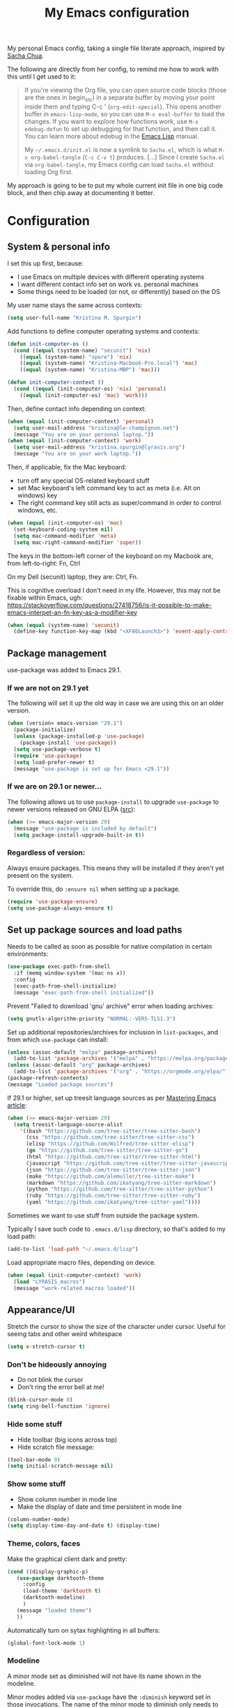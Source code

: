 #+Title: My Emacs configuration
#+OPTIONS: toc:4 h:4
#+STARTUP: overview
#+PROPERTY: header-args:emacs-lisp   :tangle "~/.emacs.d/init.el"

My personal Emacs config, taking a single file literate approach, inspired by [[https://raw.githubusercontent.com/sachac/.emacs.d/gh-pages/Sacha.org][Sacha Chua]].

The following are directly from her config, to remind me how to work with this until I get used to it:

#+BEGIN_QUOTE
If you're viewing the Org file, you can open source code blocks (those
are the ones in begin_src) in a separate buffer by moving your point
inside them and typing C-c ' (=org-edit-special=). This opens another
buffer in =emacs-lisp-mode=, so you can use =M-x eval-buffer= to load
the changes. If you want to explore how functions work, use =M-x
edebug-defun= to set up debugging for that function, and then call it.
You can learn more about edebug in the [[http://www.gnu.org/software/emacs/manual/html_node/elisp/Edebug.html][Emacs Lisp]] manual.

My =~/.emacs.d/init.el= is now a symlink to =Sacha.el=, which is what
=M-x org-babel-tangle= (=C-c C-v t=) produces. [...] Since I create =Sacha.el= via =org-babel-tangle=, my Emacs
config can load =Sacha.el= without loading Org first.
#+END_QUOTE

My approach is going to be to put my whole current init file in one big code block, and then chip away at documenting it better.

* Configuration


** System & personal info

I set this up first, because:

- I use Emacs on multiple devices with different operating systems
- I want different contact info set on work vs. personal machines
- Some things need to be loaded (or not, or differently) based on the OS

My user name stays the same across contexts:
#+begin_src emacs-lisp
  (setq user-full-name "Kristina M. Spurgin")
#+end_src

Add functions to define computer operating systems and contexts:
#+BEGIN_SRC emacs-lisp
  (defun init-computer-os ()
    (cond ((equal (system-name) "secunit") 'nix)
	  ((equal (system-name) "spore") 'nix)
	  ((equal (system-name) "Kristina-Macbook-Pro.local") 'mac)
	  ((equal (system-name) "Kristina-MBP") 'mac)))

  (defun init-computer-context ()
    (cond ((equal (init-computer-os) 'nix) 'personal)
	  ((equal (init-computer-os) 'mac) 'work)))
#+END_SRC

Then, define contact info depending on context:
#+BEGIN_SRC emacs-lisp
  (when (equal (init-computer-context) 'personal)
    (setq user-mail-address "kristina@le-champignon.net")
    (message "You are on your personal laptop."))
  (when (equal (init-computer-context) 'work)
    (setq user-mail-address "kristina.spurgin@lyrasis.org")
    (message "You are on your work laptop."))
#+END_SRC

Then, if applicable, fix the Mac keyboard:

- turn off any special OS-related keyboard stuff
- set Mac keyboard's left command key to act as meta (i.e. Alt on windows) key
- The right command key still acts as super/command in order to control windows, etc.
#+BEGIN_SRC emacs-lisp
  (when (equal (init-computer-os) 'mac)
    (set-keyboard-coding-system nil)
    (setq mac-command-modifier 'meta)
    (setq mac-right-command-modifier 'super))
#+END_SRC

The keys in the bottom-left corner of the keyboard on my Macbook are, from left-to-right: Fn, Ctrl

On my Dell (secunit) laptop, they are: Ctrl, Fn.

This is cognitive overload I don't need in my life. However, this may not be fixable within Emacs, ugh: https://stackoverflow.com/questions/27418756/is-it-possible-to-make-emacs-interpet-an-fn-key-as-a-modifier-key

#+begin_src emacs-lisp :tangle no
  (when (equal (system-name) 'secunit)
    (define-key function-key-map (kbd "<XF86Launch3>") 'event-apply-control-modifier))
#+end_src


** Package management

use-package was added to Emacs 29.1.
*** If we are not on 29.1 yet

The following will set it up the old way in case we are using this on an older version.
#+BEGIN_SRC emacs-lisp
  (when (version< emacs-version "29.1")
    (package-initialize)
    (unless (package-installed-p 'use-package)
      (package-install 'use-package))
    (setq use-package-verbose t)
    (require 'use-package)
    (setq load-prefer-newer t)
    (message "use-package is set up for Emacs <29.1"))
#+END_SRC

*** If we are on 29.1 or newer...

The following allows us to use ~package-install~ to upgrade ~use-package~ to newer versions released on GNU ELPA ([[https://git.savannah.gnu.org/cgit/emacs.git/tree/etc/NEWS?h=emacs-29][src]]):
#+begin_src emacs-lisp
  (when (>= emacs-major-version 29)
    (message "use-package is included by default")
    (setq package-install-upgrade-built-in t))
#+end_src

*** Regardless of version:

Always ensure packages. This means they will be installed if they aren't yet present on the system.

To override this, do ~:ensure nil~ when setting up a package.
#+begin_src emacs-lisp
  (require 'use-package-ensure)
  (setq use-package-always-ensure t)
#+end_src

** Set up package sources and load paths

Needs to be called as soon as possible for native compilation in certain environments:
#+BEGIN_SRC emacs-lisp
  (use-package exec-path-from-shell
    :if (memq window-system '(mac ns x))
    :config
    (exec-path-from-shell-initialize)
    (message "exec-path-from-shell initialized"))
#+END_SRC

Prevent "Failed to download 'gnu' archive" error when loading archives:
#+BEGIN_SRC emacs-lisp
  (setq gnutls-algorithm-priority "NORMAL:-VERS-TLS1.3")
#+END_SRC

Set up additional repositories/archives for inclusion in =list-packages=, and from which =use-package= can install:
#+BEGIN_SRC emacs-lisp
  (unless (assoc-default "melpa" package-archives)
    (add-to-list 'package-archives '("melpa" . "https://melpa.org/packages/") t))
  (unless (assoc-default "org" package-archives)
    (add-to-list 'package-archives '("org" . "https://orgmode.org/elpa/") t))
  (package-refresh-contents)
  (message "Loaded package sources")
#+END_SRC

If 29.1 or higher, set up treesit language sources as per [[https://www.masteringemacs.org/article/how-to-get-started-tree-sitter][Mastering Emacs article]]:
#+begin_src emacs-lisp
  (when (>= emacs-major-version 29)
    (setq treesit-language-source-alist
	  '((bash "https://github.com/tree-sitter/tree-sitter-bash")
	    (css "https://github.com/tree-sitter/tree-sitter-css")
	    (elisp "https://github.com/Wilfred/tree-sitter-elisp")
	    (go "https://github.com/tree-sitter/tree-sitter-go")
	    (html "https://github.com/tree-sitter/tree-sitter-html")
	    (javascript "https://github.com/tree-sitter/tree-sitter-javascript" "master" "src")
	    (json "https://github.com/tree-sitter/tree-sitter-json")
	    (make "https://github.com/alemuller/tree-sitter-make")
	    (markdown "https://github.com/ikatyang/tree-sitter-markdown")
	    (python "https://github.com/tree-sitter/tree-sitter-python")
	    (ruby "https://github.com/tree-sitter/tree-sitter-ruby")
	    (yaml "https://github.com/ikatyang/tree-sitter-yaml"))))
#+end_src


Sometimes we want to use stuff from outside the package system.

Typically I save such code to =.emacs.d/lisp= directory, so that's added to my load path:
#+BEGIN_SRC emacs-lisp
  (add-to-list 'load-path "~/.emacs.d/lisp")
#+END_SRC

Load appropriate macro files, depending on device.
#+BEGIN_SRC emacs-lisp
  (when (equal (init-computer-context) 'work)
    (load "LYRASIS_macros")
    (message "work-related macros loaded"))
#+END_SRC


** Appearance/UI

Stretch the cursor to show the size of the character under cursor. Useful for seeing tabs and other weird whitespace
#+begin_src emacs-lisp
  (setq x-stretch-cursor t)
#+end_src

*** Don't be hideously annoying

- Do not blink the cursor
- Don't ring the error bell at me!
#+begin_src emacs-lisp
  (blink-cursor-mode 0)
  (setq ring-bell-function 'ignore)
#+end_src

*** Hide some stuff

- Hide toolbar (big icons across top)
- Hide scratch file message:
#+begin_src emacs-lisp
  (tool-bar-mode 0)
  (setq initial-scratch-message nil)
#+end_src

*** Show some stuff

- Show column number in mode line
- Make the display of date and time persistent in mode line
#+begin_src emacs-lisp
  (column-number-mode)
  (setq display-time-day-and-date t) (display-time)
#+end_src

*** Theme, colors, faces
Make the graphical client dark and pretty:
#+BEGIN_SRC emacs-lisp
  (cond ((display-graphic-p)
	 (use-package darktooth-theme
	   :config
	   (load-theme 'darktooth t)
	   (darktooth-modeline)
	   )
	 (message "loaded theme")
	 ))
#+END_SRC

Automatically turn on sytax highlighting in all buffers:
#+begin_src emacs-lisp
  (global-font-lock-mode 1)
#+end_src

*** Modeline

A minor mode set as diminished will not have its name shown in the modeline.

Minor modes added via =use-package=  have the =:diminish= keyword set in those invocations. The name of the minor mode to diminish only needs to be provided if is isn't the name of the package with "-mode" added to the end.

Built-in modes to diminish are configured here:
#+begin_src emacs-lisp
  (use-package diminish
    :config
    (diminish 'visual-line-mode))
#+end_src

** General behavior

Do not "helpfully" disable things for me:
#+begin_src emacs-lisp
  (put 'downcase-region 'disabled nil)
  (put 'upcase-region 'disabled nil)
  (put 'narrow-to-region 'disabled nil)
#+end_src

Allows typing just "y" instead of "yes" when you exit:
#+begin_src emacs-lisp
  (fset 'yes-or-no-p 'y-or-n-p)
#+end_src

make emacs automatically notice any changes made to files on disk
especially useful for making reftex notice changes to bibtex files
http://josephhall.org/nqb2/index.php/2009/04/11/reftex-1
Fri May 22 19:32:12 EDT 2009
#+begin_src emacs-lisp
  (global-auto-revert-mode t)
#+end_src


*** Global key bindings

General/self-explanatory:
#+begin_src emacs-lisp
  (global-set-key (kbd "C-;") 'comment-or-uncomment-region)
#+end_src

Just insert one tab when I hit tab. From: [[http://www.pement.org/emacs_tabs.htm][Understanding GNU Emacs and Tabs]]
#+begin_src emacs-lisp
  (global-set-key (kbd "TAB") 'self-insert-command)
#+end_src

Disable suspend-frame command key bindings because they are annoying AF:
#+begin_src emacs-lisp
  (global-unset-key (kbd "C-z"))
  (global-unset-key (kbd "C-x C-z"))
#+end_src

*** Editing/entering info
Standard indent is 2 spaces:
#+begin_src emacs-lisp
  (setq standard-indent 2)
#+end_src

Do not create new lines when you press the "arrow-down-key" at end of the buffer:
#+begin_src emacs-lisp
  (setq next-line-add-newlines nil)
#+end_src

Move line or region up or down with M-up/down arrow:
#+begin_src emacs-lisp
(use-package move-text
  :config
  (move-text-default-bindings))
#+end_src

=*scratch*= should be in text mode
2014-03-13 - http://emacsworld.blogspot.com/2008/06/changing-default-mode-of-scratch-buffer.html
#+begin_src emacs-lisp
  (setq initial-major-mode 'text-mode)
#+end_src

Pop the mark several times by typing C-u C-SPC C-SPC, instead of having to type C-u C-SPC C-u C-SPC.
Found at http://endlessparentheses.com/faster-pop-to-mark-command.html
#+begin_src emacs-lisp
  (setq set-mark-command-repeat-pop t)
#+end_src

*** Saving, persistence, backups

Kill trailing whitespace on save:
#+begin_src emacs-lisp
  (add-hook 'before-save-hook 'delete-trailing-whitespace)
#+end_src

auto-create non-existing directories to save files
http://atomized.org/2008/12/emacs-create-directory-before-saving/
Sun Dec 14 00:04:46 EST 2008
#+begin_src emacs-lisp
  (add-hook 'before-save-hook
	    #'(lambda ()
		(or (file-exists-p (file-name-directory buffer-file-name))
		    (make-directory (file-name-directory buffer-file-name) t))))
#+end_src

Save the desktop automatically. When you start up again, load the (local) buffers you had open when you closed Emacs. (It won't keep Tramp buffers open, unfortunately.)

Certain types of buffers are not important and we don't want them saved/reopened.
#+BEGIN_SRC emacs-lisp
  (desktop-save-mode 1)
  (add-to-list 'desktop-globals-to-save 'file-name-history)
  (setq desktop-restore-frames t) ;;doesn't seem to work, at least on Ubuntu.
  (setq desktop-buffers-not-to-save
	(concat "\\(" "^nn\\.a[0-9]+\\|\\.log\\|(ftp)\\|^tags\\|^TAGS"
		"\\|\\.emacs.*\\|\\.diary\\|\\.newsrc-dribble\\|\\.bbdb"
		"\\)$"))
  (add-to-list 'desktop-modes-not-to-save 'dired-mode)
  (add-to-list 'desktop-modes-not-to-save 'Info-mode)
  (add-to-list 'desktop-modes-not-to-save 'info-lookup-mode)
  (add-to-list 'desktop-modes-not-to-save 'fundamental-mode)
#+END_SRC

Backups section is stolen wholesale from [[https://github.com/bnbeckwith/bnb-emacs/tree/6072f959b7015baa2b21854017b655890392dee6][here]]. Sensible backup settings from [[https://www.emacswiki.org/emacs/BackupDirectory]]

Here's a quick rundown of the settings:

- [[elisp:(describe-variable%20'backup-by-copying)][~backup-by-copying~]] :: Use copying to create backups when ~t~
- [[elisp:(describe-variable 'create-lockfile)][~create-lockfiles~]] :: Don't use lockfiles if ~nil~
- [[elisp:(describe-variable%20'backup-directory-alist)][~backup-directory-alist~]] :: List of regexp/location pairs of where to backup files
- [[elisp:(describe-variable%20'auto-save-file-name-transforms)][~auto-save-file-name-transforms~]] :: Transform file names before autosave
- [[elisp:(describe-variable%20'delete-old-versions)][~delete-old-versions~]] :: Delete excess backups silently if ~t~
- [[elisp:(describe-variable%20'kept-new-versions)][~kept-new-versions~]] :: Number of newest versions to keep
- [[elisp:(describe-variable%20'kept-old-versions)][~kept-old-versions~]] :: Number of oldest versions to keep
- [[elisp:(describe-variable%20'version-control)][~version-control~]] :: When ~t~, make numeric backup versions always
#+BEGIN_SRC emacs-lisp
  (setq backup-by-copying t
	create-lockfiles nil
	backup-directory-alist '((".*" . "~/.saves"))
	;; auto-save-file-name-transforms `((".*" "~/.saves" t))
	delete-old-versions t
	kept-new-versions 6
	kept-old-versions 2
	version-control t)
#+END_SRC

*** Grep
#+begin_src emacs-lisp
  (eval-after-load 'grep
    '(progn
       (add-to-list 'grep-find-ignored-directories ".bundle")
       (add-to-list 'grep-find-ignored-directories "coverage")))
#+end_src

*** Movement

#+begin_src emacs-lisp
  (global-set-key (kbd "M-g 8")
		  (lambda () (interactive) (move-to-column 80)))
#+end_src

** Coding
*** General
#+BEGIN_SRC emacs-lisp
  (add-hook 'prog-mode-hook 'show-paren-mode)
  (setq blink-matching-paren nil)
  (setq show-paren-delay 0)
  (setq show-paren-style 'expression)
#+END_SRC

Display line numbers in programming modes:
#+begin_src emacs-lisp
  (add-hook 'prog-mode-hook 'display-line-numbers-mode)
#+end_src

Added 2022-09-23: [[https://github.com/jordonbiondo/column-enforce-mode][Highlight text that extends beyond a certain column:]]

whitespace-mode does this as well, but makes things too visually noisy.
#+BEGIN_SRC emacs-lisp
  (use-package column-enforce-mode)
#+END_SRC

**** Tree-sitter
:PROPERTIES:
:ID:       25b27c50-cef0-4efc-9be2-5ba0411a3656
:END:

As per: https://www.masteringemacs.org/article/how-to-get-started-tree-sitter
#+begin_src emacs-lisp
  ;; (setq major-mode-remap-alist
  ;;       '((enh-ruby-mode . ruby-ts-mode)
  ;; 	(ruby-mode . ruby-ts-mode)
  ;; 	(js2-mode . js-ts-mode)
  ;; 	(python-mode . python-ts-mode)))

  (add-to-list 'auto-mode-alist '("\\(/\\|\\`\\)\\.\\(bash_\\(profile\\|history\\|log\\(in\\|out\\)\\)\\|z?log\\(in\\|out\\)\\)\\'" . bash-ts-mode))
  (add-to-list 'auto-mode-alist '("\\(/\\|\\`\\)\\.\\(shrc\\|zshrc\\|m?kshrc\\|bashrc\\|t?cshrc\\|esrc\\)\\'" . bash-ts-mode))
  (add-to-list 'auto-mode-alist '("\\(/\\|\\`\\)\\.\\([kz]shenv\\|xinitrc\\|startxrc\\|xsession\\)\\'" . bash-ts-mode))
  (add-to-list 'auto-mode-alist '("\\.json\\'" . json-ts-mode))
  (add-to-list 'auto-mode-alist '("\\(?:\\.\\(?:rbw?\\|ru\\|rake\\|thor\\|jbuilder\\|rabl\\|gemspec\\|podspec\\)\\|/\\(?:Gem\\|Rake\\|Cap\\|Thor\\|Puppet\\|Berks\\|Brew\\|Vagrant\\|Guard\\|Pod\\)file\\)\\'" . ruby-ts-mode))
  (add-to-list 'auto-mode-alist '("\\.\\(e?ya?\\|ra\\)ml\\'" . yaml-ts-mode))
#+end_src

**** Setup editorconfig
https://github.com/editorconfig/editorconfig-emacs#readme
#+BEGIN_SRC emacs-lisp
  (use-package editorconfig
    :diminish
    :config
    (editorconfig-mode 1))
#+END_SRC

*** Javascript
#+BEGIN_SRC emacs-lisp
  (add-hook 'js-mode-hook (lambda () (electric-indent-local-mode -1)))
#+END_SRC
*** Perl

=cperl-mode= is an enhanced Perl mode.
#+BEGIN_SRC emacs-lisp
  (use-package cperl-mode
    :mode "\\.p[lm]\\'"
    :interpreter "perl"
    :config (load "cperl-setup"))
#+END_SRC
*** Ruby
#+begin_src emacs-lisp
  (add-hook 'ruby-ts-mode-hook 'column-enforce-mode)
  (setq ruby-after-operator-indent nil)
  (setq ruby-aligned-chain-calls nil)
  (setq ruby-align-to-stmt-keywords nil)
  (setq ruby-block-indent nil)
  (setq ruby-method-call-indent nil)
#+end_src

Added 2022-09-23:
#+BEGIN_SRC emacs-lisp
  (use-package ruby-refactor
    :config
    (add-hook 'ruby-ts-mode-hook 'ruby-refactor-mode-launch))
#+END_SRC
**** Ruby style

As of [2023-08-22 Tue], I can't figure out how to make the ruby-ts-mode indentation enforce the following standardrb cop:

#+begin_example
Layout/AccessModifierIndentationLayout/ArgumentAlignment:
  Enabled: true
  EnforcedStyle: with_fixed_indentation
#+end_example

#+begin_src emacs-lisp
  (setq ruby-deep-arglist nil)
  (setq ruby-deep-indent-paren nil)
  (setq ruby-method-params-indent 0)
#+end_src

Install rubocop for emacs:

#+begin_src emacs-lisp
  (use-package rubocop
    :config
    (setq rubocop-autocorrect-on-save t)
    (add-hook 'ruby-mode-hook #'rubocop-mode)
    (add-hook 'ruby-ts-mode-hook #'rubocop-mode)
    (add-hook 'enh-ruby-mode-hook #'rubocop-mode))
#+end_src

**** Deprecating
Use enhanced ruby mode.

I've customized the color of the double/single quote string delimiters because the default was hard to see on a dark background.
#+BEGIN_SRC emacs-lisp :tangle no
  (use-package enh-ruby-mode
    :mode "\\.rb\\'"
    :interpreter "ruby"
    :custom-face
    (enh-ruby-string-delimiter-face ((t (:foreground "wheat1"))))
    (enh-ruby-heredoc-delimiter-face ((t (:foreground "gray75"))))
    (enh-ruby-regexp-delimiter-face ((t (:foreground "gray75"))))
    )
  :config
  (setq indent-tabs-mode nil)
  (add-hook 'enh-ruby-mode-hook 'ruby-refactor-mode-launch)

  (add-hook 'enh-ruby-mode-hook 'column-enforce-mode)
#+END_SRC

Use rubocopfmt
https://github.com/jimeh/rubocopfmt.el
I got errors when I tried to enable this on 2021-03-05
#+BEGIN_SRC emacs-lisp :tangle no
  (use-package rubocopfmt
    :hook
    (ruby-ts-mode . rubocopfmt-mode))
#+END_SRC


** Data
*** nhexl-mode
#+BEGIN_SRC emacs-lisp
  (use-package nhexl-mode)
#+END_SRC

*** XML

The following enables folding of XML

From: https://emacs.stackexchange.com/questions/2884/the-old-how-to-fold-xml-question
#+BEGIN_SRC emacs-lisp
  (require 'hideshow)
  (require 'sgml-mode)
  (require 'nxml-mode)
  (add-to-list 'hs-special-modes-alist
	       '(nxml-mode
		 "<!--\\|<[^/>]*[^/]>"
		 "-->\\|</[^/>]*[^/]>"

		 "<!--"
		 sgml-skip-tag-forward
		 nil))
  (add-hook 'nxml-mode-hook 'hs-minor-mode)
  (define-key nxml-mode-map (kbd "C-c h") 'hs-toggle-hiding)

#+END_SRC
*** YAML

See also [[id:25b27c50-cef0-4efc-9be2-5ba0411a3656][Tree-sitter under general coding config]]
#+BEGIN_SRC emacs-lisp :tangle no
  (use-package yaml-mode
    :mode (("\\.yml\\'" . yaml-mode)
	   ("\\.yaml\\'" . yaml-mode))
    )
#+END_SRC

** Org-mode

Everything would be worse than it is if there were no =org-mode=. Use it, USE IT, *USE IT*.

It has been included in Emacs by default since 22.1, but just in case...
#+BEGIN_SRC emacs-lisp :tangle no
  (when (<= emacs-major-version 22)
    (use-package org))
#+END_SRC

*** Org-mode appearance, formatting

When Visual Line mode is enabled, ‘word-wrap’ is turned on in this buffer, and simple editing commands are redefined to act on visual lines, not logical lines.
#+begin_src emacs-lisp
  (with-eval-after-load 'org
    (add-hook 'org-mode-hook #'visual-line-mode))
#+end_src

Visually style text, but don't show formatting characters:
#+begin_src emacs-lisp
  (setq org-hide-emphasis-markers t)
  (setq org-fontify-emphasized-text t)
#+end_src

Show leading stars!
#+begin_src emacs-lisp
  (setq org-hide-leading-stars nil)
#+end_src

Non-nil means turn on ‘org-indent-mode’ on startup.
This can also be configured on a per-file basis by adding one of
the following lines anywhere in the buffer:
#+begin_example
,#+STARTUP: indent
,#+STARTUP: noindent
#+end_example
#+begin_src emacs-lisp
  (setq org-startup-indented nil)
#+end_src

Insert blank lines before headings but not new list items:
#+begin_src emacs-lisp
  (setf org-blank-before-new-entry '((heading . t) (plain-list-item . auto)))
#+end_src

Format DONE headings:
#+begin_src emacs-lisp
  (custom-set-faces
   '(org-headline-done ((t (:foreground "gray50")))))
  (setq org-fontify-done-headline t)
#+end_src

Store clock data, state changes, and state notes are in the LOGBOOK drawer:
#+begin_src emacs-lisp
  (setq org-clock-into-drawer t)
  (setq org-log-into-drawer t)
#+end_src

*** Org-mode editing

Check if in invisible region before inserting or deleting a character.
#+begin_src emacs-lisp
  (setq org-fold-catch-invisible-edits "smart")
#+end_src

C-a moves to beginning of heading (after asterisks and todo states, etc).
C-e moves to end of heading (before tags).
https://emacs.stackexchange.com/questions/26287/move-to-the-beginning-of-a-heading-smartly-in-org-mode
#+BEGIN_SRC emacs-lisp
  (setq org-special-ctrl-a/e t)
#+END_SRC

#+BEGIN_SRC emacs-lisp
  (with-eval-after-load 'org
    (add-to-list 'org-structure-template-alist '("el" . "src emacs-lisp")))
#+END_SRC

*** Keybindings - global
#+begin_src emacs-lisp
  (global-set-key "\C-cl" 'org-store-link)
  (global-set-key "\C-cc" 'org-capture)
  (global-set-key "\C-ca" 'org-agenda)
  (global-set-key "\C-cb" 'org-iswitchb)
#+end_src

*** Agenda

Conditionally set up agenda files. Currently only using at work:
#+BEGIN_SRC emacs-lisp
  (when (equal (init-computer-context) 'work)
    (setq org-agenda-files
	  (delq nil
		(mapcar (lambda (x) (and (file-exists-p x) x))
			'("~/org/cspace.org"
			  "~/org/islandora.org"
			  "~/org/meetings.org"
			  "~/org/migrations.org"
			  "~/org/notes.org"
			  "~/org/work.org"
			  "~/org/mig/wpl_westerville_public_library_cs.org")))))
#+END_SRC

Non-nil means ‘org-agenda’ shows every day in the selected range.
When nil, only the days which actually have entries are shown.
#+begin_src emacs-lisp
  (setq org-agenda-show-all-dates t)
#+end_src

Non-nil means don’t show deadlines when the corresponding item is done.
When nil, the deadline is still shown and should give you a happy feeling.
This is relevant for the daily/weekly agenda.  It applies only to the
actual date of the deadline.  Warnings about approaching and past-due
deadlines are always turned off when the item is DONE.
#+begin_src emacs-lisp
  (setq org-agenda-skip-deadline-if-done t)
#+end_src

Non-nil means don’t show scheduled items in agenda when they are done.
This is relevant for the daily/weekly agenda, not for the TODO list.  It
applies only to the actual date of the scheduling.  Warnings about an item
with a past scheduling dates are always turned off when the item is DONE.
#+begin_src emacs-lisp
  (setq org-agenda-skip-scheduled-if-done t)
#+end_src

*** Clocking time

By customizing the variable org-clock-idle-time to some integer, such as 10 or 15, Emacs can alert you when you get back to your computer after being idle for that many minutes80, and ask what you want to do with the idle time. There will be a question waiting for you when you get back, indicating how much idle time has passed constantly updated with the current amount, as well as a set of choices to correct the discrepancy ... What if you subtracted those away minutes from the current clock, and now want to apply them to a new clock? Simply clock in to any task immediately after the subtraction. Org will notice that you have subtracted time “on the books”, so to speak, and will ask if you want to apply those minutes to the next task you clock in on.

There is one other instance when this clock resolution magic occurs. Say you were clocked in and hacking away, and suddenly your cat chased a mouse who scared a hamster that crashed into your UPS’s power button! You suddenly lose all your buffers, but thanks to auto-save you still have your recent Org mode changes, including your last clock in.

If you restart Emacs and clock into any task, Org will notice that you have a dangling clock which was never clocked out from your last session. Using that clock’s starting time as the beginning of the unaccounted-for period, Org will ask how you want to resolve that time. The logic and behavior is identical to dealing with away time due to idleness; it is just happening due to a recovery event rather than a set amount of idle time.

You can also check all the files visited by your Org agenda for dangling clocks at any time using M-x org-resolve-clocks RET (or C-c C-x C-z). ([[https://orgmode.org/manual/Resolving-idle-time.html#index-org_002dclock_002didle_002dtime][src]])
#+begin_src emacs-lisp
  (setq org-clock-idle-time 5)
#+end_src

Sometimes I change tasks I'm clocking quickly - this removes clocked tasks with 0:00 duration
#+begin_src emacs-lisp
  (setq org-clock-out-remove-zero-time-clocks t)
#+end_src

Whether or not a dialog opens every time you clock out, so you can enter a note.

Left nil because I don't often need to enter a note. This is the format that it uses to create a note, where the note is under the clock entry it refers to:

#+begin_example
   :LOGBOOK:
   CLOCK: [2023-08-22 Tue 12:20]--[2023-08-22 Tue 12:21] =>  0:01
   - testing note
#+end_example
#+begin_src emacs-lisp
  (setq org-log-note-clock-out nil)
#+end_src
#+BEGIN_SRC emacs-lisp
  (setq org-duration-format 'h:mm)
#+END_SRC

*** Scheduling, reminders, etc.

Number of days before expiration during which a deadline becomes active.
This variable governs the display in sparse trees and in the agenda.
When 0 or negative, it means use this number (the absolute value of it)
even if a deadline has a different individual lead time specified.
#+begin_src emacs-lisp
  (setq org-deadline-warning-days 0)
#+end_src

*** Filing/refiling

The following setting creates a unique task ID for the heading in the PROPERTY drawer when I use C-c l. This allows me to move the task around arbitrarily in my org files and the link to it still works.

From: http://doc.norang.ca/org-mode.html
#+begin_src emacs-lisp
  (setq org-id-link-to-org-use-id 'create-if-interactive-and-no-custom-id)
#+end_src

Use all of my agenda files as refile targets:
#+BEGIN_SRC emacs-lisp
  (setq org-refile-targets '((org-agenda-files :maxlevel . 3)))
#+END_SRC

From https://blog.aaronbieber.com/2017/03/19/organizing-notes-with-refile.html:

#+BEGIN_QUOTE
We configure org-refile-use-outline-path to tell Org to include the destination file as an element in the path to a heading, and to use the full paths as completion targets rather than just the heading text itself.

What this results in is a targets listing containing forward-slash-delimited filenames and headings, as though they were paths on disk. Because the filename also appears by itself, you can select that to refile to the top level of the file.
#+END_QUOTE
#+BEGIN_SRC emacs-lisp
  (setq org-refile-use-outline-path 'file)
#+END_SRC

From https://blog.aaronbieber.com/2017/03/19/organizing-notes-with-refile.html:

#+BEGIN_QUOTE
...The default behavior for Refile is to allow you to do a step-by-step completion of this path, but if you’re using Helm, Helm is overriding the completing read to make it into a narrowing list (that we have all come to love).

So what you need to do is tell Org that you don’t want to complete in steps; you want Org to generate all of the possible completions and present them at once. Helm then lets you narrow to the one you want.
#+END_QUOTE
#+BEGIN_SRC emacs-lisp
  (setq org-outline-path-complete-in-steps nil)
#+END_SRC

From https://blog.aaronbieber.com/2017/03/19/organizing-notes-with-refile.html:

#+BEGIN_QUOTE
Occasionally you may want to refile something into another file or heading and place it beneath a new parent that you create on-the-fly. If you do not set up this configuration, you will not be able to create new parents during refile, so I recommend setting it up.
#+END_QUOTE
#+BEGIN_SRC emacs-lisp
  (setq org-refile-allow-creating-parent-nodes 'confirm)
#+END_SRC

*** Todos

The codes after the state keywords are documented [[https://orgmode.org/manual/Tracking-TODO-state-changes.html#Tracking-TODO-state-changes][here]].

- ! = timestamp
- @ = record note

The sequences representing action items are the ones starting with TODO and ASK. These are separate because they feel different to me and I want to require having to record a note when an ASK becomes ANSWERED.

MTG is so I can clock time in meetings.

ONGOING is so I can clock time in non-meeting activities that aren't tasks or projects, like email/communication and meta-work.
#+BEGIN_SRC emacs-lisp
  (setq org-todo-keywords
	'((sequence "TODO(t!)" "INPROGRESS(p!)" "DELEGATED(a@/!)" "WAITING(w@/!)" "|" "DONE(d!)" )
	  (sequence "|" "CANCELED(c@)" )
	  (sequence "ASK(s!)" "|" "ANSWERED(n@/!)" )
	  (sequence "MTG(m)" "|" )
	  (sequence "ONGOING(o)" "|" )))
#+END_SRC

Non-nil means undone TODO entries will block switching the parent to DONE.
Also, if a parent has an :ORDERED: property, switching an entry to DONE will
be blocked if any prior sibling is not yet done.
Finally, if the parent is blocked because of ordered siblings of its own,
the child will also be blocked.
#+begin_src emacs-lisp
  (setq org-enforce-todo-dependencies t)
#+end_src

Non-nil means unchecked boxes will block switching the parent to DONE.
When this is nil, checkboxes have no influence on switching TODO states.
When non-nil, you first need to check off all check boxes before the TODO
entry can be switched to DONE.
This variable needs to be set before org.el is loaded, and you need to
restart Emacs after a change to make the change effective.  The only way
to change it while Emacs is running is through the customize interface.
#+begin_src emacs-lisp
  (setq org-enforce-todo-checkbox-dependencies t)
#+end_src

** Bookmarks

The number of times which Emacs’s bookmark list may be modified before
it is automatically saved.).  If it is a number, Emacs will also
automatically save bookmarks when it is killed.
#+begin_src emacs-lisp
  (setq bookmark-save-flag 1)
#+end_src

** Publishing
*** AsciiDoc
When I can't write in/publish from =org-mode=, AsciiDoc is my text markup language of choice. In some ways I even prefer it to =org-mode=! (Admonition blocks, ToCs rendered in github, includes!). [[https://asciidoctor.org/docs/what-is-asciidoc/][More on why it is great...]]

[[https://asciidoctor.org/docs/asciidoc-writers-guide/][In-depth writer's guide]] -- [[https://asciidoctor.org/docs/asciidoc-syntax-quick-reference/][Quick reference]]

#+BEGIN_SRC emacs-lisp
  (use-package adoc-mode
    :mode (("\\.adoc\\'" . adoc-mode)
	   ("\\.asciidoc\\'" . adoc-mode))
    :config
    (progn
      (set-face-attribute  'adoc-meta-face
			   nil
			   :foreground "pink1"
			   :height 100)

      (set-face-attribute  adoc-meta-hide-face
			   nil
			   :foreground "gray40"
			   :height 100)
      )
    )
#+END_SRC

*** HTML
Required for =org-mode= HTML export:
#+BEGIN_SRC emacs-lisp
  (use-package htmlize
    )
#+END_SRC

*** LaTeX

Currently I only am using this at work.
#+BEGIN_SRC emacs-lisp
  (when (equal (init-computer-context) 'work)
    (setenv "PATH" (concat (getenv "PATH") ":/usr/local/texlive/2019/bin/x86_64-darwin"))
    (add-to-list'exec-path "/usr/local/texlive/2019/bin/x86_64-darwin"))
#+END_SRC

*** Markdown

For editing Markdown text.
#+BEGIN_SRC emacs-lisp
  (use-package markdown-mode
    :commands (markdown-mode gfm-mode)
    :mode (("README\\.md\\'" . gfm-mode)
	   ("\\.md\\'" . markdown-mode)
	   ("\\.markdown\\'" . markdown-mode))
    :init (setq markdown-command "multimarkdown"))
#+END_SRC

*** Org-mode export

=auto-org-md= is a simple package that exports a markdown file automatically when you save an org file. [[https://github.com/jamcha-aa/auto-org-md][github]]
#+BEGIN_SRC emacs-lisp
  (use-package auto-org-md)
#+END_SRC

** Productivity

*** Completion (in-buffer)

Use YASnippet, but only in the specified modes.

For collections of snippets, see: https://github.com/AndreaCrotti/yasnippet-snippets/tree/master/snippets

#+begin_src emacs-lisp
  (use-package yasnippet
    :diminish yas-minor-mode
    :config
    (yas-reload-all)
    (add-hook 'adoc-mode-hook #'yas-minor-mode)
    (add-hook 'fundamental-mode #'yas-minor-mode)
    (add-hook 'org-mode-hook #'yas-minor-mode)
    (add-hook 'enh-ruby-mode-hook #'yas-minor-mode)
    (add-hook 'ruby-mode-hook #'yas-minor-mode)
    (add-hook 'ruby-ts-mode-hook #'yas-minor-mode)
    (add-hook 'text-mode-hook #'yas-minor-mode))
#+end_src

Key-triggerable snippets must have keys ending with ~=~. This allows use of the same ~==~ trigger key set up in Alfred.
#+begin_src emacs-lisp
  (setq yas-expand-only-for-last-commands (self-insert-command 1))
  (define-key yas-minor-mode-map (kbd "=") yas-maybe-expand)
#+end_src

Abbrevs are documented [[https://www.gnu.org/software/emacs/manual/html_node/emacs/Abbrevs.html][in the Emacs manual]]. I still have not figured out the best way to use them, and invariably they become annoying, so they are turned off.
#+BEGIN_SRC emacs-lisp :tangle no
  ;; turn on abbrev mode globally
  (setq-default abbrev-mode t)
  (load "my_abbrevs")
  ;; stop asking whether to save newly added abbrev when quitting emacs
  (setq save-abbrevs nil)
#+END_SRC

*** Completion (minibuffer)

Currently using ivy/counsel

=ivy= is a generic completion framework in the minibuffer, replacing built-in =ido= functionality.

=counsel= is a collection of =ivy= enhanced versions of common Emacs commands.

[[https://oremacs.com/swiper/][Ivy manual]]

[[https://github.com/abo-abo/swiper/wiki][Ivy/Swiper wiki]] hosts "cool code snippets that you can use once you’re experienced with Elisp and ivy."

#+begin_src emacs-lisp
  (use-package ivy
    :diminish
    :config
    (ivy-mode t)
    ;; disable default behavior of starting filters with =^
    (setq ivy-initial-inputs-alist nil)
    ;; select entered text with C-p/C-n
    (setq ivy-use-selectable-prompt t))
#+end_src

#+begin_src emacs-lisp
  (use-package counsel
    :bind (("M-x" . counsel-M-x))
    )
#+end_src

*** Buffer management: trick out =ibuffer=

I always have waaaay too many things open. =ibuffer= helps me navigate between them and keep track of them (and save, close, etc them in bulk quickly!)

I got my start configuring =ibuffer= with [[http://martinowen.net/blog/2010/02/03/tips-for-emacs-ibuffer.html][this blog post]].

=ibuffer= is so useful that there's no need for the old static buffer list.

Load functions to support human readable filesize in =ibuffer=.
We need to require =ibuffer= first because otherwise definition of the new, inline size column will fail.
#+begin_src emacs-lisp
  (require 'ibuffer)
  (load "ibuffer-human-readable")
  (keymap-global-set "C-x C-b" 'ibuffer)
#+end_src

Set up =ibuffer-vc= to "group ibuffer's list by VC project, or show VC status". Here we also define our columns, including VC status and human-readable size:
#+BEGIN_SRC emacs-lisp
  (use-package ibuffer-vc)
#+END_SRC

Set up my default columns view, using VC and human readable size columns:
#+begin_src emacs-lisp
  (setq ibuffer-formats
	'((mark modified read-only vc-status-mini " "
		(name 18 18 :left :elide)
		" "
		(size-h 9 -1 :right)
		" "
		(mode 16 16 :left :elide)
		" "
		(vc-status 16 16 :left)
		" "
		vc-relative-file)))
#+end_src

I set up my default filter groups below. The repository-based groups produced by
=ibuffer-vc= are interpolated after manually set up groups for projects that span
github repos and data directories.

I figured out how to do this by digging around in =ibuffer-vc.el= and then by
finding [[https://github.com/chrisbarrett/spacemacs-layers/blob/2df814a3c20618a6c4e6d8b424984e84a8714e3f/cb-ibuffer/packages.el#L23][Chris Barrett's spacemacs ibuffer config]] via Github code search.

We keep =ibuffer= updated automagically, with my filter groups applied.

Note: As of 2023-08-25, the VC generated groups do not auto-update in an open ibuffer. If you have files open in the git project =.emacs.d= when you call ibuffer, then the files under that group will upadate as you work. HOWEVER, if you have ibuffer open, and open files in a new VC project, you will not see the group for that project until you kill the ibuffer and open a new one.

**Notes on order of groups**

 - Magit has to be first, or any magit buffers spawned in defined groups will be grouped there, and we'll be unable to easily/quickly kill them.
 - Ongoing client projects are manually defined after magit, so that their code, data, and notes are grouped together
 - Then, auto-generated VC groups
 - Then it sort of doesn't matter

#+BEGIN_SRC emacs-lisp
  (with-eval-after-load 'ibuffer
    (defun kms-ibuffer/vc-filter-groups ()
      (message "CALLED: kms-ibuffer/vc-filter-groups")
      (ibuffer-vc-generate-filter-groups-by-vc-root))


    (defun kms-ibuffer/set-saved-filter-groups ()
      (message "CALLED: kms-ibuffer/set-saved-filter-groups")
      (setq ibuffer-saved-filter-groups
	    `(("filters"
	       ("magit" (name .".*magit"))
	       ("meta" (or
			(basename . "cspace.org")
			(basename . "islandora.org")
			(basename . "meetings.org")
			(basename . "migrations.org")
			(basename . "work.org")
			(name . "\\*scratch\\*")))
	       ("mig: wpl"
		(or (filename . "code/mig/wpl-collectionspace-migration")
		    (filename . "data/wpl_westerville_public_library")
		    (filename . "org/mig/wpl_westerville_public_library_cs.org")))
	       ("mig: az-ccp"
		(or (filename . "code/mig/az_ccp_cspace_migration")
		    (filename . "data/az_ccp")))
	       ("mig: ksu"
		(or (filename . "code/mig/ksu_collectionspace_migration")
		    (filename . "data/ksu")))
	       ,@(kms-ibuffer/vc-filter-groups)
	       ("help" (name . "\\*Help\\*"))
	       ("emacs" (name . "^\\*.*\\*"))))))

    (defun kms-ibuffer/switch-ibuffer-group ()
      (kms-ibuffer/set-saved-filter-groups)
      (ibuffer-switch-to-saved-filter-groups "filters"))

    (add-hook 'ibuffer-mode-hook 'kms-ibuffer/switch-ibuffer-group)
    (add-hook 'ibuffer-mode-hook 'ibuffer-auto-mode))
#+END_SRC

Killing unmodified buffers is not a thing we need to be prompted about. You will still be prompted if you try to kill a modified buffer.
#+BEGIN_SRC emacs-lisp
  (setq ibuffer-expert t)
#+END_SRC

Nor do we want to see empty filter groups. No visual clutter!
#+BEGIN_SRC emacs-lisp
  (setq ibuffer-show-empty-filter-groups nil)
#+END_SRC

*** Dired

Do not open a bajillion buffers to navigate file system:
#+begin_src emacs-lisp
  (require 'dired-single)

  (defun my-dired-init ()
    "Bunch of stuff to run for dired, either immediately or when it's
       loaded."
    ;; <add other stuff here>
    (define-key dired-mode-map [return] 'joc-dired-single-buffer)
    (define-key dired-mode-map [mouse-1] 'joc-dired-single-buffer-mouse)
    (define-key dired-mode-map "^"
		(function
		 (lambda nil (interactive) (joc-dired-single-buffer "..")))))

  ;; if dired's already loaded, then the keymap will be bound
  (if (boundp 'dired-mode-map)
      ;; we're good to go; just add our bindings
      (my-dired-init)
    ;; it's not loaded yet, so add our bindings to the load-hook
    (add-hook 'dired-load-hook 'my-dired-init))
#+end_src

Show human readable file sizes
from http://pragmaticemacs.com/emacs/dired-human-readable-sizes-and-sort-by-size/
#+begin_src emacs-lisp
  (setq dired-listing-switches "-Alh")
#+end_src

Automatically revert Dired buffers on revisiting their directory:
#+begin_src emacs-lisp
  (setq dired-auto-revert-buffer t)
#+end_src

Non-nil means offer to kill buffers visiting files and dirs deleted in Dired:
#+begin_src emacs-lisp
  (setq dired-clean-up-buffers-too t)
#+end_src

I'm not sure what this does exactly, but try it if the above option nags you about whether to kill buffers:
dired-clean-confirm-killing-deleted-buffers
  User option: If nil, don't ask whether to kill buffers visiting
               deleted files.
  Value: t

Whether Dired should create destination dirs when copying/removing files.
If nil, don’t create them.
If ‘always’, create them without asking.
If ‘ask’, ask for user confirmation.
#+begin_src emacs-lisp
  (setq dired-create-destination-dirs "ask")
#+end_src

For example, if both ‘dired-create-destination-dirs’ and this
option are non-nil, renaming a directory named ‘old_name’ to
‘new_name/’ (note the trailing directory separator) where
‘new_name’ does not exists already, it will be created and
‘old_name’ be moved into it.  If only ‘new_name’ (without the
trailing /) is given or this option or
‘dired-create-destination-dirs’ is nil, ‘old_name’ will be
renamed to ‘new_name’.
#+begin_src emacs-lisp
  (setq dired-create-destination-dirs-on-trailing-dirsep t)
#+end_src

*** Other
#+BEGIN_SRC emacs-lisp
  (use-package visual-regexp-steroids
    :ensure visual-regexp
    :bind (("C-c r" . vr/replace)
	   ("C-c q" . vr/query-replace)
	   ("C-M-R" . vr/isearch-backward)
	   ("C-M-S" . vr/isearch-forward))
    )
#+END_SRC

Control which directories are excluded by grep:
#+BEGIN_SRC emacs-lisp
  (eval-after-load 'grep
    '(progn
       (add-to-list 'grep-find-ignored-directories "tmp")
       (add-to-list 'grep-find-ignored-directories "bundle")
       (add-to-list 'grep-find-ignored-directories "spring")
       (add-to-list 'grep-find-ignored-directories "storage")
       (add-to-list 'grep-find-ignored-directories "packs")
       (add-to-list 'grep-find-ignored-directories "node_modules")
       (add-to-list 'grep-find-ignored-directories ".bundle")
       (add-to-list 'grep-find-ignored-directories "auto")
       (add-to-list 'grep-find-ignored-directories "elpa")))
  (add-hook 'grep-mode-hook (lambda () (toggle-truncate-lines 1)))
#+END_SRC

*** Projectile
#+BEGIN_QUOTE
Projectile is a project interaction library for Emacs. Its goal is to provide a nice set of features operating on a project level without introducing external dependencies (when feasible). --[[https://projectile.readthedocs.io/en/latest/][Projectile docs]]
#+END_QUOTE
#+BEGIN_SRC emacs-lisp
  (use-package projectile
    :diminish
    :config
    (define-key projectile-mode-map (kbd "s-p") 'projectile-command-map)
    (define-key projectile-mode-map (kbd "C-c p") 'projectile-command-map)
    (projectile-mode +1)
    (setq projectile-completion-system 'ivy)
    (setq projectile-create-missing-test-files "t"))
#+END_SRC
**** TODO Read up on Projectile and configure
:LOGBOOK:
- State "TODO"       from              [2019-10-22 Tue 22:27]
:END:
https://projectile.readthedocs.io/en/latest/usage/
*** Swiper

The quotes are from [[https://truthseekers.io/lessons/how-to-use-ivy-swiper-counsel-in-emacs-for-noobs/][here]].

#+BEGIN_QUOTE
Swiper helps you search through emacs, and shows you text around the matching terms. It turns out Ivy is actually required for Swiper to work. If you install Swiper, Ivy gets installed as a dependency.
#+END_QUOTE
#+BEGIN_SRC emacs-lisp
  (use-package swiper
    :bind (("C-s" . swiper)))
#+END_SRC

#+BEGIN_QUOTE
Now, you can search through Emacs using Swiper. When you run =C-s= the swiper search will be used instead of isearch. When you search you can use the same regular expression Ivy has to find a specific result you’re looking for.
#+END_QUOTE

[[https://github.com/abo-abo/swiper/wiki][Ivy/Swiper wiki]] hosts "cool code snippets that you can use once you’re experienced with Elisp and ivy."

** Version control

Macro to format copied ~git log~ output for .git-blame-ignore-revs:
#+begin_src emacs-lisp
  (fset 'noblame
	(kmacro-lambda-form [?\S-\C-\M-s ?  return backspace ?\C-  ?\C-e ?\C-w ?\C-a ?# ?  ?\C-y return ?\C-e return ?\C-n] 0 "%d"))
#+end_src

Try =magit= again. Manual is [[https://magit.vc/manual/magit/index.html#Top][here]].
#+BEGIN_SRC emacs-lisp
  (use-package magit
    :bind (("C-x g" . magit-status))
    :config
    (setq git-commit-style-convention-checks nil))
#+END_SRC

~git-commit-style-convention-checks~ doesn't nag you about super short commit messages.

This is supposed to be neat: it will let you step back in time through your changes. But I don't want to mess with it until I'm used to =magit=.
#+BEGIN_SRC emacs-lisp :tangle no
  (use-package git-timemachine
    :ensure t
    :bind (("s-g" . git-timemachine)))
#+END_SRC

** Writing

Sentences end with ONE space (from http://pages.sachachua.com/.emacs.d/Sacha.html)
#+BEGIN_SRC emacs-lisp
  (setq sentence-end-double-space nil)
#+END_SRC

** Big Config Blob
#+BEGIN_SRC emacs-lisp
  ;;;~~~~~~~~~~~~~~~~~~~~~~~~~~~~~~~~~~~~~~~~~~~~~~~~~~~~~~
  ;;; tramp
  ;;;~~~~~~~~~~~~~~~~~~~~~~~~~~~~~~~~~~~~~~~~~~~~~~~~~~~~~~
  (require 'tramp)
  (cond ((string-equal system-type 'gnu/linux)
	 (setq tramp-default-method "ssh"))
	((string-equal system-type 'darwin)
	 (setq tramp-default-method "ssh"))
	((string-equal system-name 'windows-nt)
	 (setq tramp-default-method "plink")))

  ;;;-=-=-=-=-=-=-=-=-=-=-=-=-=-=-=-=-=-=-=-=-=-=-=-=-=-=-
  ;;; MISCELLANEOUS TOOLS
  ;;;-=-=-=-=-=-=-=-=-=-=-=-=-=-=-=-=-=-=-=-=-=-=-=-=-=-=-


  ;; -=-=-=-=-=-=-=-=-=-=-=-=-=-=-=-=-=-=-=-=-=
  ;; copy full path of buffer
  ;; Added 20150916 from:
  ;;  http://stackoverflow.com/questions/3669511/the-function-to-show-current-files-full-path-in-mini-buffer
  ;; -=-=-=-=-=-=-=-=-=-=-=-=-=-=-=-=-=-=-=-=-=
  (defun show-file-name ()
    "Show the full path file name in the minibuffer."
    (interactive)
    (message (buffer-file-name))
    (kill-new (file-truename buffer-file-name))
    )
  (global-set-key "\C-cz" 'show-file-name)

  ;; -=-=-=-=-=-=-=-=-=-=-=-=-=-=-=-=-=-=-=-=-=
  ;; delete duplicate/repeated buffer lines
  ;; sort lines before using since lines have to be one after the other
  ;; 20091206 01:16 commented out because not working right
  ;; -=-=-=-=-=-=-=-=-=-=-=-=-=-=-=-=-=-=-=-=-=
  (defun uniquify-all-lines-region (start end)
    "Find duplicate lines in region START to END keeping first occurrence."
    (interactive "*r")
    (save-excursion
      (let ((end (copy-marker end)))
	(while
	    (progn
	      (goto-char start)
	      (re-search-forward "^\\(.*\\)\n\\(\\(.*\n\\)*\\)\\1\n" end t))
	  (replace-match "\\1\n\\2")))))

  (defun uniquify-all-lines-buffer ()
    "Delete duplicate lines in buffer and keep first occurrence."
    (interactive "*")
    (uniquify-region-lines (point-min) (point-max)))

  (defun uniquify-region-lines (beg end)
    "Remove duplicate adjacent lines in region."
    (interactive "*r")
    (save-excursion
      (goto-char beg)
      (while (re-search-forward "^\\(.*\n\\)\\1+" end t)
	(replace-match "\\1"))))

  (defun uniquify-buffer-lines ()
    "Remove duplicate adjacent lines in the current buffer."
    (interactive)
    (uniquify-region-lines (point-min) (point-max)))

  ;; -=-=-=-=-=-=-=-=-=-=-=-=-=-=-=-=-=-=-=-=-=
  ;; do an incremental search on a regexp and hide lines that match the regexp.
  ;; -=-=-=-=-=-=-=-=-=-=-=-=-=-=-=-=-=-=-=-=-=
  (require 'hide-lines)
  (require 'hidesearch)
  ;; (global-set-key (kbd "C-c C-s") 'hidesearch)
  ;; (global-set-key (kbd "C-c C-a") 'show-all-invisible)

  ;; (custom-set-variables
  ;;  ;; custom-set-variables was added by Custom.
  ;;  ;; If you edit it by hand, you could mess it up, so be careful.
  ;;  ;; Your init file should contain only one such instance.
  ;;  ;; If there is more than one, they won't work right.
  ;;  '(ansi-color-names-vector
  ;;    ["#3C3836" "#FB4934" "#84BB26" "#FABD2F" "#83A598" "#D3869B" "#3FD7E5" "#EBDBB2"])
  ;;  '(custom-safe-themes
  ;;    (quote
  ;;     ("c1709b576b0bdf885e380f8f787c2063ea3fb55be6c92400d4361014430b4efa" "272e45b301d3a8ffaad475191f9a406361e70b1fb60acb42354184cf290e04f5" default)))
  ;;  '(package-selected-packages
  ;;    (quote
  ;;     (visual-regexp-steroids yasnippet markdown-mode flymd yaml-mode auto-org-md use-package php-mode org move-text darktooth-theme auto-compile)))
  ;;  '(pos-tip-background-color "#36473A")
  ;;  '(pos-tip-foreground-color "#FFFFC8"))
  ;; (custom-set-faces
  ;;  ;; custom-set-faces was added by Custom.
  ;;  ;; If you edit it by hand, you could mess it up, so be careful.
  ;;  ;; Your init file should contain only one such instance.
  ;;  ;; If there is more than one, they won't work right.
  ;;  '(default ((t (:family "Courier New" :foundry "outline" :slant normal :weight bold :height 98 :size 13 :width normal)))))
  (custom-set-variables
   ;; custom-set-variables was added by Custom.
   ;; If you edit it by hand, you could mess it up, so be careful.
   ;; Your init file should contain only one such instance.
   ;; If there is more than one, they won't work right.
   '(package-selected-packages
     (quote
      (yaml-mode nxml-mode enh-ruby-mode yafolding adoc-mode php-mode yasnippet visual-regexp-steroids use-package move-text markdown-mode darktooth-theme auto-org-md auto-compile))))

#+END_SRC

* Other good configs
** https://jamiecollinson.com/blog/my-emacs-config/

Ivy, Swiper, Counsel, Projectile, Org

NyanCat buffer progress

Magit and other git stuff
** https://github.com/mwfogleman/.emacs.d/blob/master/michael.org
** https://writequit.org/org/

#+BEGIN_QUOTE
This file takes a page out of the book of Hardcore Freestyle Emacs, in which a single org-file can be tangled to create all the necessary dotfiles required for my everyday computer usage.
#+END_QUOTE


* Improvements/changes

** TODO Change [[help:global-set-key][global-set-key]] to keymap-global-set
:LOGBOOK:
- State "TODO"       from              [2023-08-27 Sun 13:27]
:END:

** TODO Figure out how to prevent font size change from mouse interaction
:LOGBOOK:
- State "TODO"       from              [2023-08-27 Sun 13:27]
:END:

** TODO ibuffer: get vc groups to get updated in auto mode
:LOGBOOK:
- State "TODO"       from              [2023-08-27 Sun 13:29]
:END:

See note under ibuffer config for the current issue.

Maybe the vc groups [[https://www.reddit.com/r/emacs/comments/13qfepf/comment/jm3a6wj/][need to be a variable rather than a fuction]].
